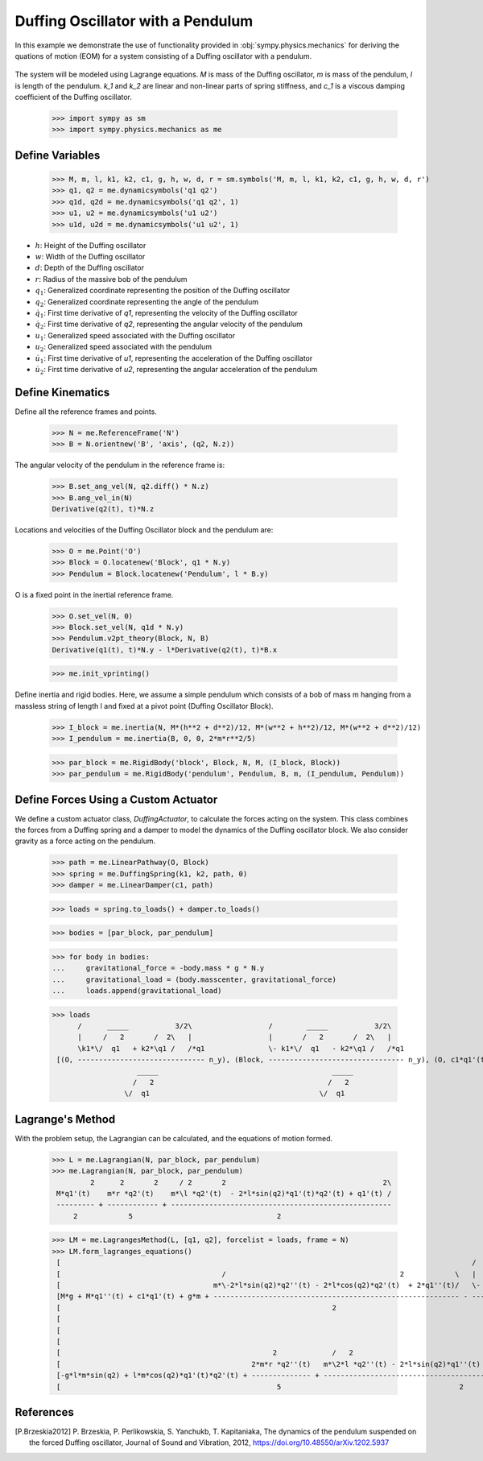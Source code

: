 .. _duffing-example:

==================================
Duffing Oscillator with a Pendulum
==================================

In this example we demonstrate the use of functionality provided in
:obj:`sympy.physics.mechanics` for deriving the quations of motion (EOM) for a system
consisting of a Duffing oscillator with a pendulum.

.. _fig-duffing-oscillator-pendulum:
.. figure:: duffing-oscillator-pendulum.svg

The system will be modeled using Lagrange equations. `M` is mass of the Duffing oscillator,
`m` is mass of the pendulum, `l` is length of the pendulum. `k_1` and `k_2` are linear and
non-linear parts of spring stiffness, and `c_1` is a viscous damping coefficient of the Duffing oscillator.

   >>> import sympy as sm
   >>> import sympy.physics.mechanics as me

Define Variables
================

   >>> M, m, l, k1, k2, c1, g, h, w, d, r = sm.symbols('M, m, l, k1, k2, c1, g, h, w, d, r')
   >>> q1, q2 = me.dynamicsymbols('q1 q2')
   >>> q1d, q2d = me.dynamicsymbols('q1 q2', 1)
   >>> u1, u2 = me.dynamicsymbols('u1 u2')
   >>> u1d, u2d = me.dynamicsymbols('u1 u2', 1)

- :math:`h`: Height of the Duffing oscillator
- :math:`w`: Width of the Duffing oscillator
- :math:`d`: Depth of the Duffing oscillator
- :math:`r`: Radius of the massive bob of the pendulum
- :math:`q_1`: Generalized coordinate representing the position of the Duffing oscillator
- :math:`q_2`: Generalized coordinate representing the angle of the pendulum
- :math:`\dot{q}_1`: First time derivative of `q1`, representing the velocity of the Duffing oscillator
- :math:`\dot{q}_2`: First time derivative of `q2`, representing the angular velocity of the pendulum
- :math:`u_1`: Generalized speed associated with the Duffing oscillator
- :math:`u_2`: Generalized speed associated with the pendulum
- :math:`\dot{u}_1`: First time derivative of `u1`, representing the acceleration of the Duffing oscillator
- :math:`\dot{u}_2`: First time derivative of `u2`, representing the angular acceleration of the pendulum

Define Kinematics
=================

Define all the reference frames and points.

   >>> N = me.ReferenceFrame('N')
   >>> B = N.orientnew('B', 'axis', (q2, N.z))

The angular velocity of the pendulum in the reference frame is:

   >>> B.set_ang_vel(N, q2.diff() * N.z)
   >>> B.ang_vel_in(N)
   Derivative(q2(t), t)*N.z

Locations and velocities of the Duffing Oscillator block and the pendulum are:

   >>> O = me.Point('O')
   >>> Block = O.locatenew('Block', q1 * N.y)
   >>> Pendulum = Block.locatenew('Pendulum', l * B.y)

O is a fixed point in the inertial reference frame.

   >>> O.set_vel(N, 0)
   >>> Block.set_vel(N, q1d * N.y)
   >>> Pendulum.v2pt_theory(Block, N, B)
   Derivative(q1(t), t)*N.y - l*Derivative(q2(t), t)*B.x

   >>> me.init_vprinting()

Define inertia and rigid bodies.
Here, we assume a simple pendulum which consists of a bob of mass m hanging from a massless string of length l
and fixed at a pivot point (Duffing Oscillator Block).

   >>> I_block = me.inertia(N, M*(h**2 + d**2)/12, M*(w**2 + h**2)/12, M*(w**2 + d**2)/12)
   >>> I_pendulum = me.inertia(B, 0, 0, 2*m*r**2/5)

   >>> par_block = me.RigidBody('block', Block, N, M, (I_block, Block))
   >>> par_pendulum = me.RigidBody('pendulum', Pendulum, B, m, (I_pendulum, Pendulum))

Define Forces Using a Custom Actuator
=====================================

We define a custom actuator class, `DuffingActuator`, to calculate the forces acting on the system.
This class combines the forces from a Duffing spring and a damper to model the dynamics of the Duffing oscillator block.
We also consider gravity as a force acting on the pendulum.

   >>> path = me.LinearPathway(O, Block)
   >>> spring = me.DuffingSpring(k1, k2, path, 0)
   >>> damper = me.LinearDamper(c1, path)

   >>> loads = spring.to_loads() + damper.to_loads()

   >>> bodies = [par_block, par_pendulum]

   >>> for body in bodies:
   ...     gravitational_force = -body.mass * g * N.y
   ...     gravitational_load = (body.masscenter, gravitational_force)
   ...     loads.append(gravitational_load)

   >>> loads
         /      _____           3/2\                  /        _____           3/2\
         |     /   2       /  2\   |                  |       /   2       /  2\   |
         \k1*\/  q1   + k2*\q1 /   /*q1               \- k1*\/  q1   - k2*\q1 /   /*q1
    [(O, ------------------------------ n_y), (Block, -------------------------------- n_y), (O, c1*q1'(t) n_y), (Block, -c1*q1'(t) n_y), (Block, -M*g n_y), (Pendulum, -g*m n_y)]
                       _____                                         _____
                      /   2                                         /   2
                    \/  q1                                        \/  q1

Lagrange's Method
=================

With the problem setup, the Lagrangian can be calculated, and the equations of motion formed.

   >>> L = me.Lagrangian(N, par_block, par_pendulum)
   >>> me.Lagrangian(N, par_block, par_pendulum)
            2      2       2     / 2       2                                     2\
    M*q1'(t)    m*r *q2'(t)    m*\l *q2'(t)  - 2*l*sin(q2)*q1'(t)*q2'(t) + q1'(t) /
    --------- + ------------ + ----------------------------------------------------
        2            5                                  2

   >>> LM = me.LagrangesMethod(L, [q1, q2], forcelist = loads, frame = N)
   >>> LM.form_lagranges_equations()
    [                                                                                                 /        _____           3/2\   ]
    [                                      /                                         2            \   |       /   2       /  2\   |   ]
    [                                    m*\-2*l*sin(q2)*q2''(t) - 2*l*cos(q2)*q2'(t)  + 2*q1''(t)/   \- k1*\/  q1   - k2*\q1 /   /*q1]
    [M*g + M*q1''(t) + c1*q1'(t) + g*m + ---------------------------------------------------------- - --------------------------------]
    [                                                                2                                               _____            ]
    [                                                                                                               /   2             ]
    [                                                                                                             \/  q1              ]
    [                                                                                                                                 ]
    [                                                  2             /   2                                                          \ ]
    [                                             2*m*r *q2''(t)   m*\2*l *q2''(t) - 2*l*sin(q2)*q1''(t) - 2*l*cos(q2)*q1'(t)*q2'(t)/ ]
    [-g*l*m*sin(q2) + l*m*cos(q2)*q1'(t)*q2'(t) + -------------- + ------------------------------------------------------------------ ]
    [                                                   5                                          2                                  ]

References
==========

.. [P.Brzeskia2012] P. Brzeskia, P. Perlikowskia, S. Yanchukb, T. Kapitaniaka,
   The dynamics of the pendulum suspended on the forced Duffing oscillator,
   Journal of Sound and Vibration, 2012, https://doi.org/10.48550/arXiv.1202.5937
